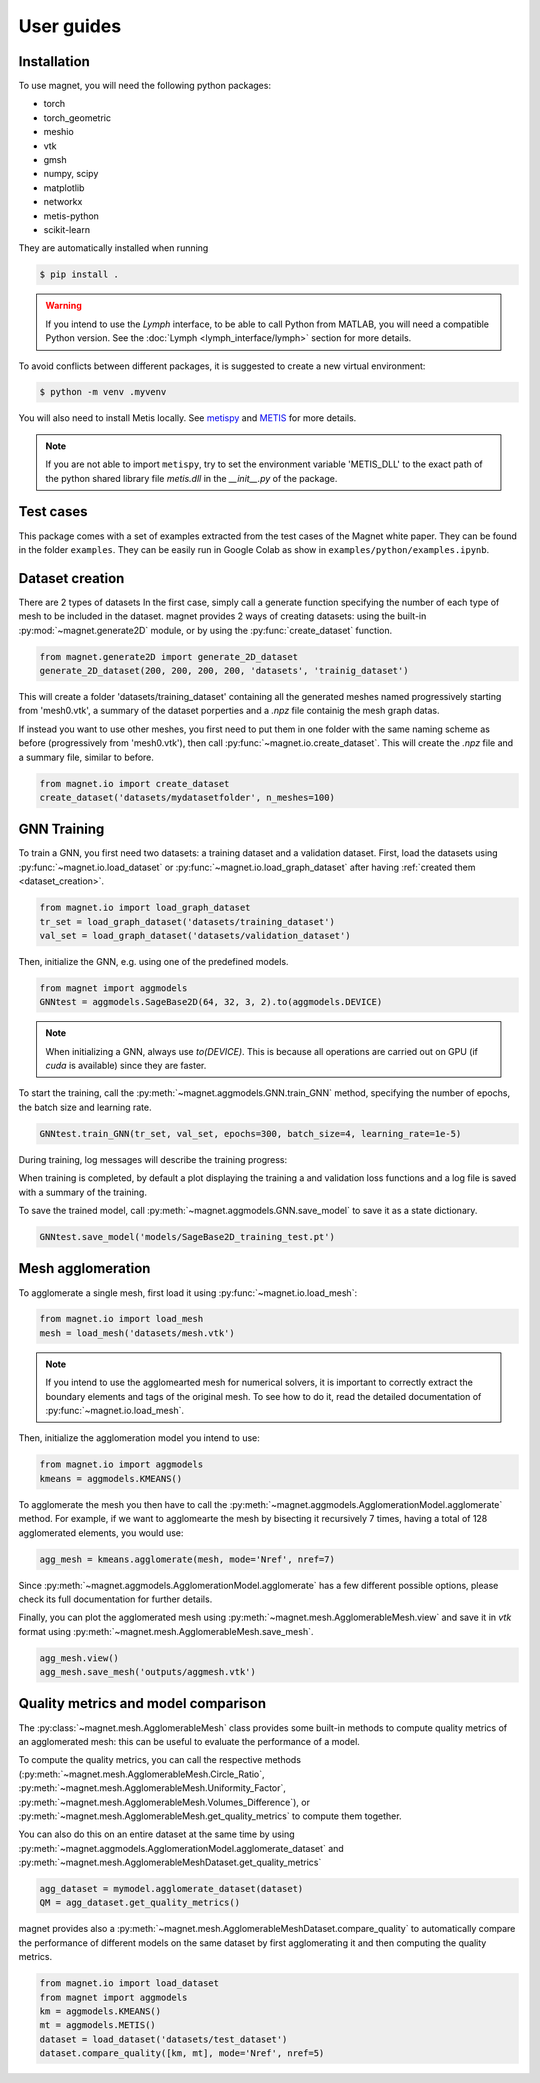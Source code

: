 ===========
User guides
===========

.. _installation:

Installation
============
To use magnet, you will need the following python packages:

* torch
* torch_geometric
* meshio
* vtk
* gmsh
* numpy, scipy
* matplotlib
* networkx
* metis-python
* scikit-learn

They are automatically installed when running

.. code:: console

    $ pip install .

.. warning::

    If you intend to use the `Lymph` interface, to be able to call Python from MATLAB, you will
    need a compatible Python version. See the :doc:`Lymph <lymph_interface/lymph>` section for more details.

To avoid conflicts between different packages, it is suggested to create a new virtual environment:

.. code:: console

    $ python -m venv .myvenv

You will also need to install Metis locally. See `metispy <https://github.com/james77777778/metis_python>`_ and `METIS <https://github.com/KarypisLab/METIS>`_ for more details.

.. note::

    If you are not able to import ``metispy``, try to set the environment variable 'METIS_DLL'
    to the exact path of the python shared library file `metis.dll` in the `__init__.py` of the package.

.. _test cases:

Test cases
================

This package comes with a set of examples extracted from the test cases of the Magnet white paper.
They can be found in the folder ``examples``. They can be easily run in Google Colab as show in ``examples/python/examples.ipynb``.

.. _dataset_creation:

Dataset creation
================
There are 2 types of datasets
In the first case, simply call a generate function specifying the number of each type of mesh to be included in the dataset.
magnet provides 2 ways of creating datasets: using the built-in :py:mod:`~magnet.generate2D` module, or by using the :py:func:`create_dataset` function.

.. code-block:: python

    from magnet.generate2D import generate_2D_dataset
    generate_2D_dataset(200, 200, 200, 200, 'datasets', 'trainig_dataset')

This will create a folder 'datasets/training_dataset' containing all the generated meshes named progressively starting from 'mesh0.vtk',
a summary of the dataset porperties and a `.npz` file containig the mesh graph datas.

If instead you want to use other meshes, you first need to put them in one folder with the same naming scheme as
before (progressively from 'mesh0.vtk'), then call :py:func:`~magnet.io.create_dataset`. This will create the `.npz` file and a summary file, similar to before.

.. code-block:: python

    from magnet.io import create_dataset
    create_dataset('datasets/mydatasetfolder', n_meshes=100)

.. Creating a GNN model
.. ====================

.. You can define a particular GNN architecture by defining a new class inheriting from one of the abstract
.. classes in :py:mod:`magnet.aggmodels`. The GNN class is an extension of torch.nn.Module providing utility methods for the 

.. As for any pytorch NN, you will need to defin the __init__ method that defines the architecture of the network,
.. and a forward method, i.e. a forward pass of the NN.

GNN Training
============

To train a GNN, you first need two datasets: a training dataset and a validation dataset.
First, load the datasets using :py:func:`~magnet.io.load_dataset` or :py:func:`~magnet.io.load_graph_dataset`
after having :ref:`created them <dataset_creation>`.

.. code-block:: python

    from magnet.io import load_graph_dataset
    tr_set = load_graph_dataset('datasets/training_dataset')
    val_set = load_graph_dataset('datasets/validation_dataset')

Then, initialize the GNN, e.g. using one of the predefined models.

.. code-block:: python

    from magnet import aggmodels
    GNNtest = aggmodels.SageBase2D(64, 32, 3, 2).to(aggmodels.DEVICE)

.. note::

    When initializing a GNN, always use `to(DEVICE)`. This is because all operations are carried
    out on GPU (if `cuda` is available) since they are faster.

To start the training, call the :py:meth:`~magnet.aggmodels.GNN.train_GNN` method, specifying the number of epochs,
the batch size and learning rate.

.. code-block:: python

    GNNtest.train_GNN(tr_set, val_set, epochs=300, batch_size=4, learning_rate=1e-5)

During training, log messages will describe the training progress:

When training is completed, by default a plot displaying the training a and validation loss functions
and a log file is saved with a summary of the training.

To save the trained model, call :py:meth:`~magnet.aggmodels.GNN.save_model` to save it as a state dictionary.

.. code-block:: python

    GNNtest.save_model('models/SageBase2D_training_test.pt')

Mesh agglomeration
==================

To agglomerate a single mesh, first load it using :py:func:`~magnet.io.load_mesh`:

.. code-block:: python

    from magnet.io import load_mesh
    mesh = load_mesh('datasets/mesh.vtk')

.. note::

    If you intend to use the agglomearted mesh for numerical solvers, it is important to
    correctly extract the boundary elements and tags of the original mesh. To see how to do it,
    read the detailed documentation of :py:func:`~magnet.io.load_mesh`.

Then, initialize the agglomeration model you intend to use:

.. code-block:: python

    from magnet.io import aggmodels
    kmeans = aggmodels.KMEANS()

To agglomerate the mesh you then have to call the :py:meth:`~magnet.aggmodels.AgglomerationModel.agglomerate` method. 
For example, if we want to agglomearte the mesh by bisecting it recursively 7 times, having a total
of 128 agglomerated elements, you would use:

.. code-block:: python

    agg_mesh = kmeans.agglomerate(mesh, mode='Nref', nref=7)

Since :py:meth:`~magnet.aggmodels.AgglomerationModel.agglomerate` has a few different possible options, please check its
full documentation for further details.

Finally, you can plot the agglomerated mesh using :py:meth:`~magnet.mesh.AgglomerableMesh.view` and save it in `vtk`
format using :py:meth:`~magnet.mesh.AgglomerableMesh.save_mesh`.

.. code-block:: python

    agg_mesh.view()
    agg_mesh.save_mesh('outputs/aggmesh.vtk')

Quality metrics and model comparison
====================================

The :py:class:`~magnet.mesh.AgglomerableMesh` class provides some built-in methods to compute quality metrics
of an agglomerated mesh: this can be useful to evaluate the performance of a model.

To compute the quality metrics, you can call the respective methods (:py:meth:`~magnet.mesh.AgglomerableMesh.Circle_Ratio`,
:py:meth:`~magnet.mesh.AgglomerableMesh.Uniformity_Factor`, :py:meth:`~magnet.mesh.AgglomerableMesh.Volumes_Difference`), or
:py:meth:`~magnet.mesh.AgglomerableMesh.get_quality_metrics` to compute them together.

You can also do this on an entire dataset at the same time by using :py:meth:`~magnet.aggmodels.AgglomerationModel.agglomerate_dataset`
and :py:meth:`~magnet.mesh.AgglomerableMeshDataset.get_quality_metrics`

.. code-block:: python

    agg_dataset = mymodel.agglomerate_dataset(dataset)
    QM = agg_dataset.get_quality_metrics()

magnet provides also a :py:meth:`~magnet.mesh.AgglomerableMeshDataset.compare_quality` to automatically compare the performance of different
models on the same dataset by first agglomerating it and then computing the quality metrics.

.. code-block:: python

    from magnet.io import load_dataset
    from magnet import aggmodels
    km = aggmodels.KMEANS()
    mt = aggmodels.METIS()
    dataset = load_dataset('datasets/test_dataset')
    dataset.compare_quality([km, mt], mode='Nref', nref=5)